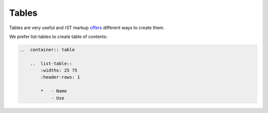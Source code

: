 Tables
======

Tables are very useful and rST markup
`offers <https://docutils.sourceforge.io/docs/ref/rst/directives.html#tables>`_
different ways to create them.

We prefer list-tables to create table of contents:

..  code-block:: rst

    ..  container:: table

        ..  list-table::
            :widths: 25 75
            :header-rows: 1

            *   - Name
                - Use
